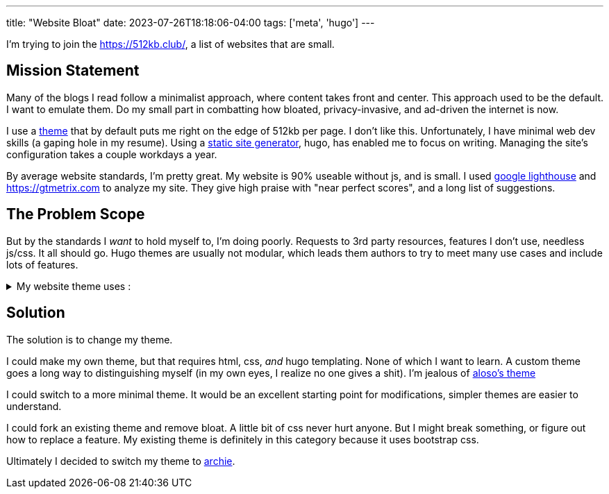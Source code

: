 ---
title: "Website Bloat"
date: 2023-07-26T18:18:06-04:00
tags: ['meta', 'hugo']
---

I'm trying to join the https://512kb.club/[], a list of websites that are small.

== Mission Statement

Many of the blogs I read follow a minimalist approach, where content takes front and center. This approach used to be the default. I want to emulate them. Do my small part in combatting how bloated, privacy-invasive, and ad-driven the internet is now.

I use a https://github.com/halogenica/beautifulhugo[theme] that by default puts me right on the edge of 512kb per page. I don't like this. Unfortunately, I have minimal web dev skills (a gaping hole in my resume). Using a https://www.cloudflare.com/learning/performance/static-site-generator/[static site generator], hugo, has enabled me to focus on writing. Managing the site's configuration takes a couple workdays a year.

By average website standards, I'm pretty great. My website is 90% useable without js, and is small. I used https://developer.chrome.com/docs/lighthouse/overview/[google lighthouse] and https://gtmetrix.com to analyze my site. They give high praise with "near perfect scores", and a long list of suggestions.

== The Problem Scope

But by the standards I _want_ to hold myself to, I'm doing poorly. Requests to 3rd party resources, features I don't use, needless js/css. It all should go. Hugo themes are usually not modular, which leads them authors to try to meet many use cases and include lots of features.

.My website theme uses :
[%collapsible]
====
* https://katex.org/[katex]: I write my site in asciidoc, which is capable of rendering the math server side/at build time. Also, I barely use math. My website has 2 usages of math expressions, both of which are extremely small.
* https://photoswipe.com/[photoswipe]: This is for photo galleries and big sweeping title photos. I don't use this.
* https://jquery.com/[jquery]: This seems excessive when my site mostly works without js. In fact, I want there to be _no js_. I browse the web without js.
* https://fonts.google.com/[google fonts]: The externals fonts are my site's biggest resources.
* https://getbootstrap.com/[bootstrap]: I know nothing about css??
* https://fontawesome.com/[fontawesome]: Cool icons?? Disabling js results in a small amount of https://fonts.google.com/knowledge/glossary/tofu[tofu] across my site. It appears these icons are used for the links in my footer and in the article overviews on the homepage.
====

== Solution

The solution is to change my theme.

I could make my own theme, but that requires html, css, _and_ hugo templating. None of which I want to learn. A custom theme goes a long way to distinguishing myself (in my own eyes, I realize no one gives a shit). I'm jealous of https://aloso.github.io/[aloso's theme]

I could switch to a more minimal theme. It would be an excellent starting point for modifications, simpler themes are easier to understand.

I could fork an existing theme and remove bloat. A little bit of css never hurt anyone. But I might break something, or figure out how to replace a feature. My existing theme is definitely in this category because it uses bootstrap css.

Ultimately I decided to switch my theme to https://themes.gohugo.io/themes/archie/[archie].